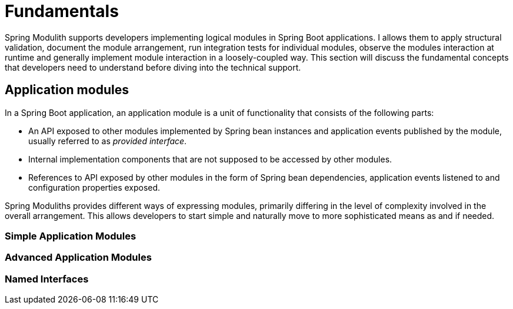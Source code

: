 [[fundamentals]]
= Fundamentals

Spring Modulith supports developers implementing logical modules in Spring Boot applications.
I allows them to apply structural validation, document the module arrangement, run integration tests for individual modules, observe the modules interaction at runtime and generally implement module interaction in a loosely-coupled way.
This section will discuss the fundamental concepts that developers need to understand before diving into the technical support.

[[fundamentals.modules]]
== Application modules

In a Spring Boot application, an application module is a unit of functionality that consists of the following parts:

* An API exposed to other modules implemented by Spring bean instances and application events published by the module, usually referred to as _provided interface_.
* Internal implementation components that are not supposed to be accessed by other modules.
* References to API exposed by other modules in the form of Spring bean dependencies, application events listened to and configuration properties exposed.

Spring Moduliths provides different ways of expressing modules, primarily differing in the level of complexity involved in the overall arrangement.
This allows developers to start simple and naturally move to more sophisticated means as and if needed.



=== Simple Application Modules



=== Advanced Application Modules

=== Named Interfaces
